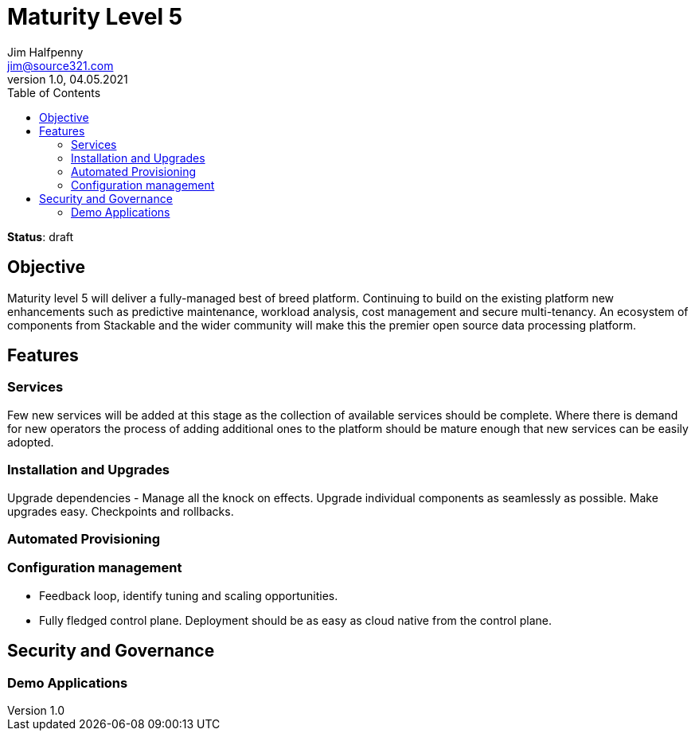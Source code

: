 = Maturity Level 5
Jim Halfpenny <jim@source321.com>
v1.0, 04.05.2021
:status: draft
:toc:
:icons: font

*Status*: {status}

== Objective
Maturity level 5 will deliver a fully-managed best of breed platform. Continuing to build on the existing platform new enhancements such as predictive maintenance, workload analysis, cost management and secure multi-tenancy. An ecosystem of components from Stackable and the wider community will make this the premier open source data processing platform.


== Features
=== Services
Few new services will be added at this stage as the collection of available services should be complete. Where there is demand for new operators the process of adding additional ones to the platform should be mature enough that new services can be easily adopted.


=== Installation and Upgrades
Upgrade dependencies - Manage all the knock on effects.
Upgrade individual components as seamlessly as possible.
Make upgrades easy.
Checkpoints and rollbacks.


=== Automated Provisioning

=== Configuration management

* Feedback loop, identify tuning and scaling opportunities.
* Fully fledged control plane. Deployment should be as easy as cloud native from the control plane.

== Security and Governance

=== Demo Applications

